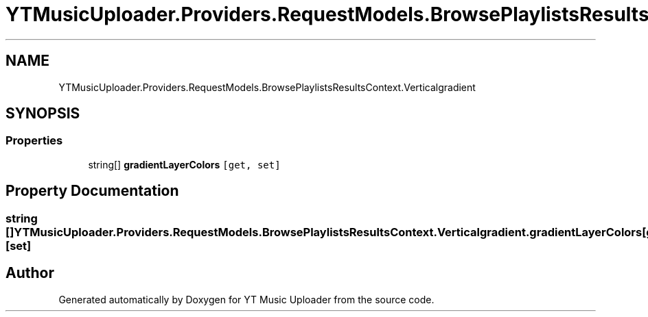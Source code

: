 .TH "YTMusicUploader.Providers.RequestModels.BrowsePlaylistsResultsContext.Verticalgradient" 3 "Wed May 12 2021" "YT Music Uploader" \" -*- nroff -*-
.ad l
.nh
.SH NAME
YTMusicUploader.Providers.RequestModels.BrowsePlaylistsResultsContext.Verticalgradient
.SH SYNOPSIS
.br
.PP
.SS "Properties"

.in +1c
.ti -1c
.RI "string[] \fBgradientLayerColors\fP\fC [get, set]\fP"
.br
.in -1c
.SH "Property Documentation"
.PP 
.SS "string [] YTMusicUploader\&.Providers\&.RequestModels\&.BrowsePlaylistsResultsContext\&.Verticalgradient\&.gradientLayerColors\fC [get]\fP, \fC [set]\fP"


.SH "Author"
.PP 
Generated automatically by Doxygen for YT Music Uploader from the source code\&.
